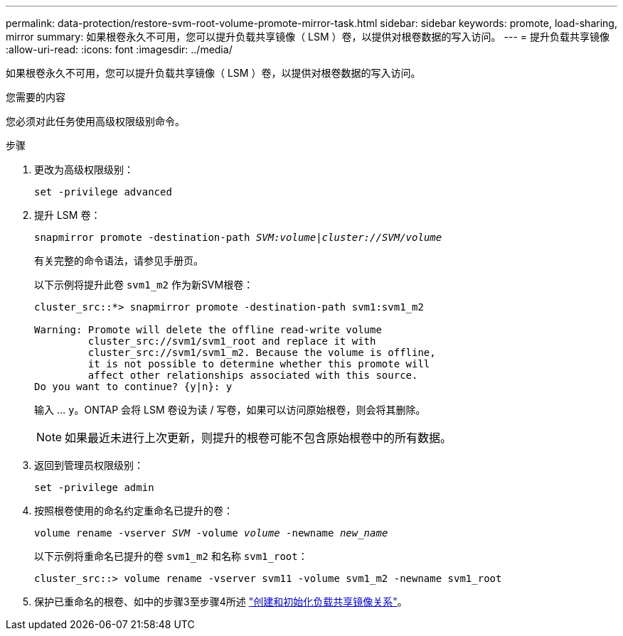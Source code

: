 ---
permalink: data-protection/restore-svm-root-volume-promote-mirror-task.html 
sidebar: sidebar 
keywords: promote, load-sharing, mirror 
summary: 如果根卷永久不可用，您可以提升负载共享镜像（ LSM ）卷，以提供对根卷数据的写入访问。 
---
= 提升负载共享镜像
:allow-uri-read: 
:icons: font
:imagesdir: ../media/


[role="lead"]
如果根卷永久不可用，您可以提升负载共享镜像（ LSM ）卷，以提供对根卷数据的写入访问。

.您需要的内容
您必须对此任务使用高级权限级别命令。

.步骤
. 更改为高级权限级别：
+
`set -privilege advanced`

. 提升 LSM 卷：
+
`snapmirror promote -destination-path _SVM:volume_|_cluster://SVM/volume_`

+
有关完整的命令语法，请参见手册页。

+
以下示例将提升此卷 `svm1_m2` 作为新SVM根卷：

+
[listing]
----
cluster_src::*> snapmirror promote -destination-path svm1:svm1_m2

Warning: Promote will delete the offline read-write volume
         cluster_src://svm1/svm1_root and replace it with
         cluster_src://svm1/svm1_m2. Because the volume is offline,
         it is not possible to determine whether this promote will
         affect other relationships associated with this source.
Do you want to continue? {y|n}: y
----
+
输入 ... `y`。ONTAP 会将 LSM 卷设为读 / 写卷，如果可以访问原始根卷，则会将其删除。

+
[NOTE]
====
如果最近未进行上次更新，则提升的根卷可能不包含原始根卷中的所有数据。

====
. 返回到管理员权限级别：
+
`set -privilege admin`

. 按照根卷使用的命名约定重命名已提升的卷：
+
`volume rename -vserver _SVM_ -volume _volume_ -newname _new_name_`

+
以下示例将重命名已提升的卷 `svm1_m2` 和名称 `svm1_root`：

+
[listing]
----
cluster_src::> volume rename -vserver svm11 -volume svm1_m2 -newname svm1_root
----
. 保护已重命名的根卷、如中的步骤3至步骤4所述 link:create-load-sharing-mirror-task.html["创建和初始化负载共享镜像关系"]。

